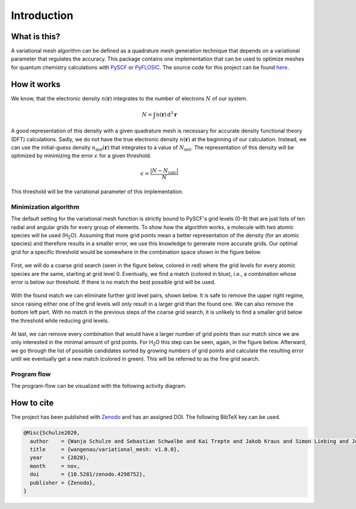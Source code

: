 .. _introduction:

Introduction
************


What is this?
=============

A variational mesh algorithm can be defined as a quadrature mesh generation technique that depends on a variational parameter that regulates the accuracy. This package contains one implementation that can be used to optimize meshes for quantum chemistry calculations with `PySCF <https://github.com/pyscf/pyscf>`_ or `PyFLOSIC <https://github.com/pyflosic/pyflosic>`_. The source code for this project can be found `here <https://gitlab.com/wangenau/variational_mesh>`_.


How it works
============

We know, that the electronic density :math:`n(\boldsymbol r)` integrates to the number of electrons :math:`N` of our system.

.. math::

   N = \int n(\boldsymbol r)\,\mathrm{d}^{3} \boldsymbol r

A good representation of this density with a given quadrature mesh is necessary for accurate density functional theory (DFT) calculations. Sadly, we do not have the true electronic density :math:`n(\boldsymbol r)` at the beginning of our calculation. Instead, we can use the initial-guess density :math:`n_{\mathrm{init}}(\boldsymbol r)` that integrates to a value of :math:`N_{\mathrm{init}}`. The representation of this density will be optimized by minimizing the error :math:`\epsilon` for a given threshold.

.. math::

   \epsilon = \frac{|N - N_{\mathrm{calc}}|}{N}

This threshold will be the variational parameter of this implementation.

Minimization algorithm
----------------------

The default setting for the variational mesh function is strictly bound to PySCF's grid levels (0-9) that are just lists of ten radial and angular grids for every group of elements. To show how the algorithm works, a molecule with two atomic species will be used (H\ :sub:`2`\ O). Assuming that more grid points mean a better representation of the density (for an atomic species) and therefore results in a smaller error, we use this knowledge to generate more accurate grids. Our optimal grid for a specific threshold would be somewhere in the combination space shown in the figure below.

.. figure:: _images/comb0.png
   :align: center
   :figwidth: 50%

First, we will do a coarse grid search (seen in the figure below, colored in red) where the grid levels for every atomic species are the same, starting at grid level 0. Eventually, we find a match (colored in blue), i.e., a combination whose error is below our threshold. If there is no match the best possible grid will be used.

.. figure:: _images/comb1.png
   :align: center
   :figwidth: 50%

With the found match we can eliminate further grid level pairs, shown below. It is safe to remove the upper right regime, since raising either one of the grid levels will only result in a larger grid than the found one. We can also remove the bottom left part. With no match in the previous steps of the coarse grid search, it is unlikely to find a smaller grid below the threshold while reducing grid levels.

.. figure:: _images/comb2.png
   :align: center
   :figwidth: 50%

At last, we can remove every combination that would have a larger number of grid points than our match since we are only interested in the minimal amount of grid points. For H\ :sub:`2`\ O this step can be seen, again, in the figure below. Afterward, we go through the list of possible candidates sorted by growing numbers of grid points and calculate the resulting error until we eventually get a new match (colored in green). This will be referred to as the fine grid search.

.. figure:: _images/comb3.png
   :align: center
   :figwidth: 50%

Program flow
------------

The program-flow can be visualized with the following activity diagram.

.. figure:: _images/uml_diagram.png
   :align: center
   :figwidth: 50%


How to cite
===========

The project has been published with `Zenodo <https://zenodo.org/record/4298752>`_ and has an assigned DOI. The following BibTeX key can be used.

.. code-block:: TeX

   @Misc{Schulze2020,
     author    = {Wanja Schulze and Sebastian Schwalbe and Kai Trepte and Jakob Kraus and Simon Liebing and Jens Kortus},
     title     = {wangenau/variational_mesh: v1.0.0},
     year      = {2020},
     month     = nov,
     doi       = {10.5281/zenodo.4298752},
     publisher = {Zenodo},
   }
